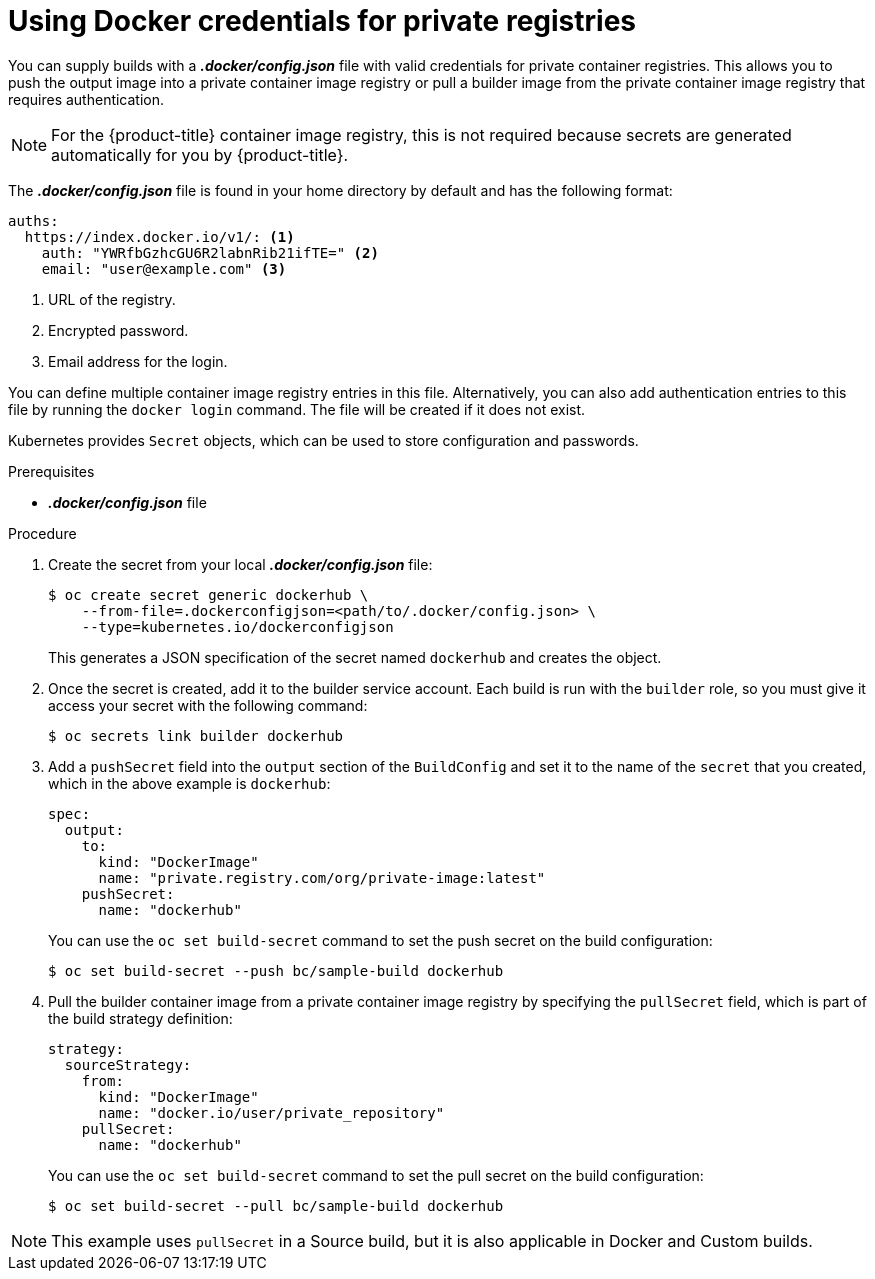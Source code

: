 // Module included in the following assemblies:
//
// * assembly/builds

// This module can be included from assemblies using the following include statement:
// include::<path>/builds-docker-credentials-private-registries.adoc[leveloffset=+1]

[id="builds-docker-credentials-private-registries_{context}"]
= Using Docker credentials for private registries

You can supply builds with a *_.docker/config.json_* file with valid credentials
for private container registries. This allows you to push the output image into a
private container image registry or pull a builder image from the private container image registry
that requires authentication.

[NOTE]
====
For the {product-title} container image registry, this is not required because secrets
are generated automatically for you by {product-title}.
====

The *_.docker/config.json_* file is found in your home directory by default and
has the following format:

[source,yaml]
----
auths:
  https://index.docker.io/v1/: <1>
    auth: "YWRfbGzhcGU6R2labnRib21ifTE=" <2>
    email: "user@example.com" <3>
----
<1> URL of the registry.
<2> Encrypted password.
<3> Email address for the login.

You can define multiple container image registry entries in this file. Alternatively, you
can also add authentication entries to this file by running the `docker login`
command. The file will be created if it does not exist.

Kubernetes provides `Secret` objects, which can be used to store configuration
and passwords.

.Prerequisites

* *_.docker/config.json_* file

.Procedure

. Create the secret from your local *_.docker/config.json_* file:
+
----
$ oc create secret generic dockerhub \
    --from-file=.dockerconfigjson=<path/to/.docker/config.json> \
    --type=kubernetes.io/dockerconfigjson
----
+
This generates a JSON specification of the secret named `dockerhub` and
creates the object.

. Once the secret is created, add it to the builder service account. Each build is
run with the `builder` role, so you must give it access your secret with the
following command:
+
----
$ oc secrets link builder dockerhub
----

. Add a `pushSecret` field into the `output` section of the `BuildConfig` and
set it to the name of the `secret` that you created, which in the above example
is `dockerhub`:
+
[source,yaml]
----
spec:
  output:
    to:
      kind: "DockerImage"
      name: "private.registry.com/org/private-image:latest"
    pushSecret:
      name: "dockerhub"
----
+
You can use the `oc set build-secret` command to set the push secret on
the build configuration:
+
----
$ oc set build-secret --push bc/sample-build dockerhub
----

. Pull the builder container image from a private container image registry by specifying the
`pullSecret` field, which is part of the build strategy definition:
+
[source,yaml]
----
strategy:
  sourceStrategy:
    from:
      kind: "DockerImage"
      name: "docker.io/user/private_repository"
    pullSecret:
      name: "dockerhub"
----
+
You can use the `oc set build-secret` command to set the pull secret on
the build configuration:
+
----
$ oc set build-secret --pull bc/sample-build dockerhub
----

ifndef::openshift-online[]
[NOTE]
====
This example uses `pullSecret` in a Source build, but it is also applicable
in Docker and Custom builds.
====
endif::[]
